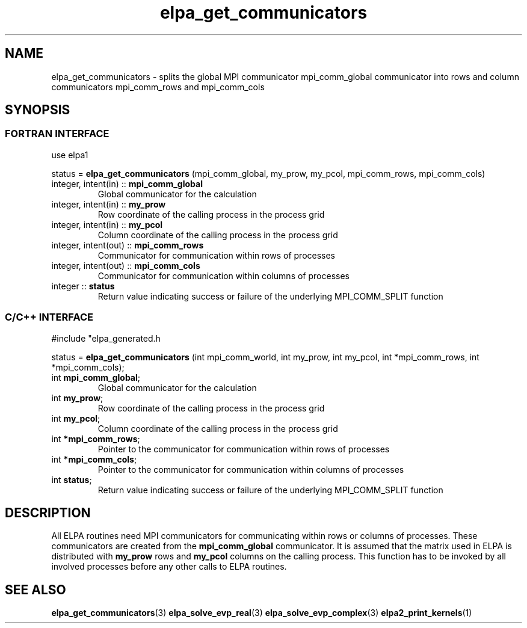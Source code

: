 .TH "elpa_get_communicators" 3 "Wed Mar 13 2024" "ELPA" \" -*- nroff -*-
.ad l
.nh
.ss 12 0
.SH NAME
elpa_get_communicators \- splits the global MPI communicator mpi_comm_global communicator into rows and column communicators mpi_comm_rows and mpi_comm_cols
.br

.SH SYNOPSIS
.br
.SS FORTRAN INTERFACE
use elpa1

.br
status =\fB elpa_get_communicators\fP (mpi_comm_global, my_prow, my_pcol, mpi_comm_rows, mpi_comm_cols)

.TP
integer, intent(in)   ::\fB mpi_comm_global\fP  
Global communicator for the calculation
.TP
integer, intent(in)   ::\fB my_prow\fP          
Row coordinate of the calling process in the process grid
.TP
integer, intent(in)   ::\fB my_pcol\fP          
Column coordinate of the calling process in the process grid
.TP
integer, intent(out)  ::\fB mpi_comm_rows\fP    
Communicator for communication within rows of processes
.TP
integer, intent(out)  ::\fB mpi_comm_cols\fP    
Communicator for communication within columns of processes
.TP
integer               ::\fB status\fP
Return value indicating success or failure of the underlying MPI_COMM_SPLIT function

.SS C/C++ INTERFACE
#include "elpa_generated.h

.br
status =\fB elpa_get_communicators\fP (int mpi_comm_world, int my_prow, int my_pcol, int *mpi_comm_rows, int *mpi_comm_cols);

.TP
int \fB mpi_comm_global\fP;   
Global communicator for the calculation
.TP
int \fB my_prow\fP;           
Row coordinate of the calling process in the process grid
.TP
int \fB my_pcol\fP;           
Column coordinate of the calling process in the process grid
.TP
int \fB *mpi_comm_rows\fP;    
Pointer to the communicator for communication within rows of processes
.TP
int \fB *mpi_comm_cols\fP;    
Pointer to the communicator for communication within columns of processes
.TP
int  \fB status\fP;
Return value indicating success or failure of the underlying MPI_COMM_SPLIT function



.SH DESCRIPTION
All ELPA routines need MPI communicators for communicating within rows or columns of processes.
These communicators are created from the\fB mpi_comm_global\fP communicator.
It is assumed that the matrix used in ELPA is distributed with\fB my_prow\fP rows and\fB my_pcol\fP columns on the calling process.
This function has to be invoked by all involved processes before any other calls to ELPA routines.

.SH SEE ALSO
\fBelpa_get_communicators\fP(3)\fB elpa_solve_evp_real\fP(3)\fB elpa_solve_evp_complex\fP(3)\fB elpa2_print_kernels\fP(1)
